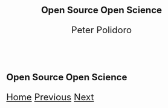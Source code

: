 #+title: Open Source Open Science
#+AUTHOR: Peter Polidoro
#+EMAIL: peter@polidoro.io
#+HTML_HEAD_EXTRA: <style>*{font-size: x-large;}</style>

* Open Source Open Science

#+attr_html: :width 1920px
#+ATTR_HTML: :align center
[[./enshittification.org][file:img/open-science.png]]

[[./index.org][Home]] [[./index.org][Previous]] [[./enshittification.org][Next]]
